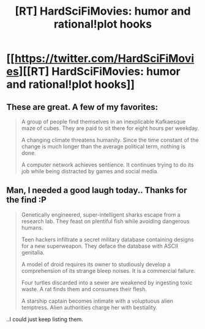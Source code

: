 #+TITLE: [RT] HardSciFiMovies: humor and rational!plot hooks

* [[https://twitter.com/HardSciFiMovies][[RT] HardSciFiMovies: humor and rational!plot hooks]]
:PROPERTIES:
:Author: kzsummers
:Score: 14
:DateUnix: 1400985648.0
:DateShort: 2014-May-25
:END:

** These are great. A few of my favorites:

#+begin_quote
  A group of people find themselves in an inexplicable Kafkaesque maze of cubes. They are paid to sit there for eight hours per weekday.

  A changing climate threatens humanity. Since the time constant of the change is much longer than the average political term, nothing is done.

  A computer network achieves sentience. It continues trying to do its job while being distracted by games and social media.
#+end_quote
:PROPERTIES:
:Author: AmeteurOpinions
:Score: 4
:DateUnix: 1400986548.0
:DateShort: 2014-May-25
:END:


** Man, I needed a good laugh today.. Thanks for the find :P

#+begin_quote
  Genetically engineered, super-intelligent sharks escape from a research lab. They feast on plentiful fish while avoiding dangerous humans.

  Teen hackers infiltrate a secret military database containing designs for a new superweapon. They deface the database with ASCII genitalia.

  A model of droid requires its owner to studiously develop a comprehension of its strange bleep noises. It is a commercial failure.

  Four turtles discarded into a sewer are weakened by ingesting toxic waste. A rat finds them and consumes their flesh.

  A starship captain becomes intimate with a voluptuous alien temptress. Alien authorities charge her with bestiality.
#+end_quote

..I could just keep listing them.
:PROPERTIES:
:Author: _brightwing
:Score: 7
:DateUnix: 1401005096.0
:DateShort: 2014-May-25
:END:
